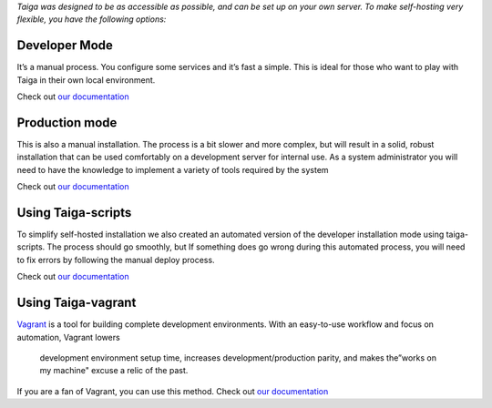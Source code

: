 .. title: How do I install Taiga On My Own Servers At Home Or At Work?
.. slug: how-do-i-install-taiga-on-my-own-servers-at-home-or-at-work
.. date: 2015-10-15 18:08:41 UTC+02:00
.. tags: 
.. category:  FAQs
.. order: 60
.. link: 
.. description: 
.. type: text

*Taiga was designed to be as accessible as possible, and can be set up
on your own server. To make self-hosting very flexible, you have the
following options:*

Developer Mode
==============

It’s a manual process. You configure some services and it’s fast a
simple. This is ideal for those who want to play with Taiga in their own
local environment.

Check out `our documentation`_

Production mode
===============

This is also a manual installation. The process is a bit slower and more
complex, but will result in a solid, robust installation that can be
used comfortably on a development server for internal use. As a system
administrator you will need to have the knowledge to implement a variety
of tools required by the system

Check out `our documentation
<http://taigaio.github.io/taiga-doc/dist/#_setup_production_environment>`__

Using Taiga-scripts
===================

To simplify self-hosted installation we also created an automated
version of the developer installation mode using taiga-scripts. The
process should go smoothly, but If something does go wrong during this
automated process, you will need to fix errors by following the manual
deploy process.

Check out `our documentation
<http://taigaio.github.io/taiga-doc/dist/setup-alternatives.html#setup-taiga-scripts>`__

Using Taiga-vagrant
===================

`Vagrant`_ is a tool for building complete development environments.
With an easy-to-use workflow and focus on automation, Vagrant lowers
 development environment setup time, increases development/production
 parity, and makes the”works on my machine" excuse a relic of the past.

If you are a fan of Vagrant, you can use this method. Check out `our
documentation <http://taigaio.github.io/taiga-doc/dist/setup-alternatives.html#setup-taiga-vagrant>`__

.. _our documentation: http://taigaio.github.io/taiga-doc/dist/#_setup_development_environment
.. _Vagrant: https://www.vagrantup.com/about.html
